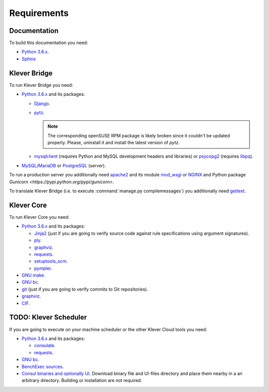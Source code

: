 .. Copyright (c) 2014-2016 ISPRAS (http://www.ispras.ru)
   Institute for System Programming of the Russian Academy of Sciences
   Licensed under the Apache License, Version 2.0 (the "License");
   you may not use this file except in compliance with the License.
   You may obtain a copy of the License at
       http://www.apache.org/licenses/LICENSE-2.0
   Unless required by applicable law or agreed to in writing, software
   distributed under the License is distributed on an "AS IS" BASIS,
   WITHOUT WARRANTIES OR CONDITIONS OF ANY KIND, either express or implied.
   See the License for the specific language governing permissions and
   limitations under the License.

Requirements
============

Documentation
-------------

To build this documentation you need:

* `Python 3.6.x <https://www.python.org/>`_.
* `Sphinx <http://sphinx-doc.org>`_

Klever Bridge
-------------

To run Klever Bridge you need:

* `Python 3.6.x <https://www.python.org/>`_ and its packages:

  * `Django <https://www.djangoproject.com/>`_.
  * `pytz <http://pythonhosted.org/pytz/>`_.

    .. note:: The corresponding openSUSE RPM package is likely broken since it couldn't be updated properly.
              Please, uninstall it and install the latest version of *pytz*.

  * `mysqlclient <https://github.com/PyMySQL/mysqlclient-python>`_ (requires Python and MySQL development headers and
    libraries) or `psycopg2 <https://pypi.python.org/pypi/psycopg2>`_ (requires
    `libpq <https://www.postgresql.org/docs/current/static/libpq.html>`_).

* `MySQL <https://www.mysql.com/>`_/`MariaDB <https://mariadb.org/>`_ or `PostgreSQL <https://www.postgresql.org/>`_
  (server).

To run a production server you additionally need `apache2 <http://httpd.apache.org/>`_ and its module
`mod_wsgi <https://code.google.com/p/modwsgi/>`_ or `NGINX <https://www.nginx.com/>`_ and Python package
`Gunicorn <https://pypi.python.org/pypi/gunicorn>`.

To translate Klever Bridge (i.e. to execute :command:`manage.py compilemessages`) you additionally need
`gettext <https://www.gnu.org/software/gettext/>`_.

Klever Core
-----------

To run Klever Core you need:

* `Python 3.6.x <https://www.python.org/>`_ and its packages:

  * `Jinja2 <http://jinja.pocoo.org/>`_ (just if you are going to verify source code against rule specifications using
    argument signatures).
  * `ply <https://pypi.python.org/pypi/ply>`_.
  * `graphviz <https://pypi.python.org/pypi/graphviz>`_.
  * `requests <https://pypi.python.org/pypi/requests/>`_.
  * `setuptools_scm <https://pypi.python.org/pypi/setuptools_scm/>`_.
  * `pympler <https://pypi.python.org/pypi/Pympler>`_.

* `GNU make <https://www.gnu.org/software/make/>`_.
* `GNU bc <https://www.gnu.org/software/bc/>`_.
* `git <https://git-scm.com/>`_ (just if you are going to verify commits to Git repositories).
* `graphviz <http://graphviz.org/>`_.
* `CIF <http://forge.ispras.ru/projects/cif>`_.

TODO: Klever Scheduler
----------------------

If you are going to execute on your machine scheduler or the other Klever Cloud tools you need:

* `Python 3.6.x <https://www.python.org/>`_ and its packages:

  * `consulate <https://pypi.python.org/pypi/consulate>`_.
  * `requests <https://pypi.python.org/pypi/requests/>`_.

* `GNU bc <https://www.gnu.org/software/bc/>`_.
* `BenchExec sources <http://github.com/dbeyer/benchexec>`_.
* `Consul binaries and optionally UI <http://www.consul.io/downloads.html>`_. Download binary file and UI-files
  directory and place them nearby in a an arbitrary directory. Building or installation are not required.
